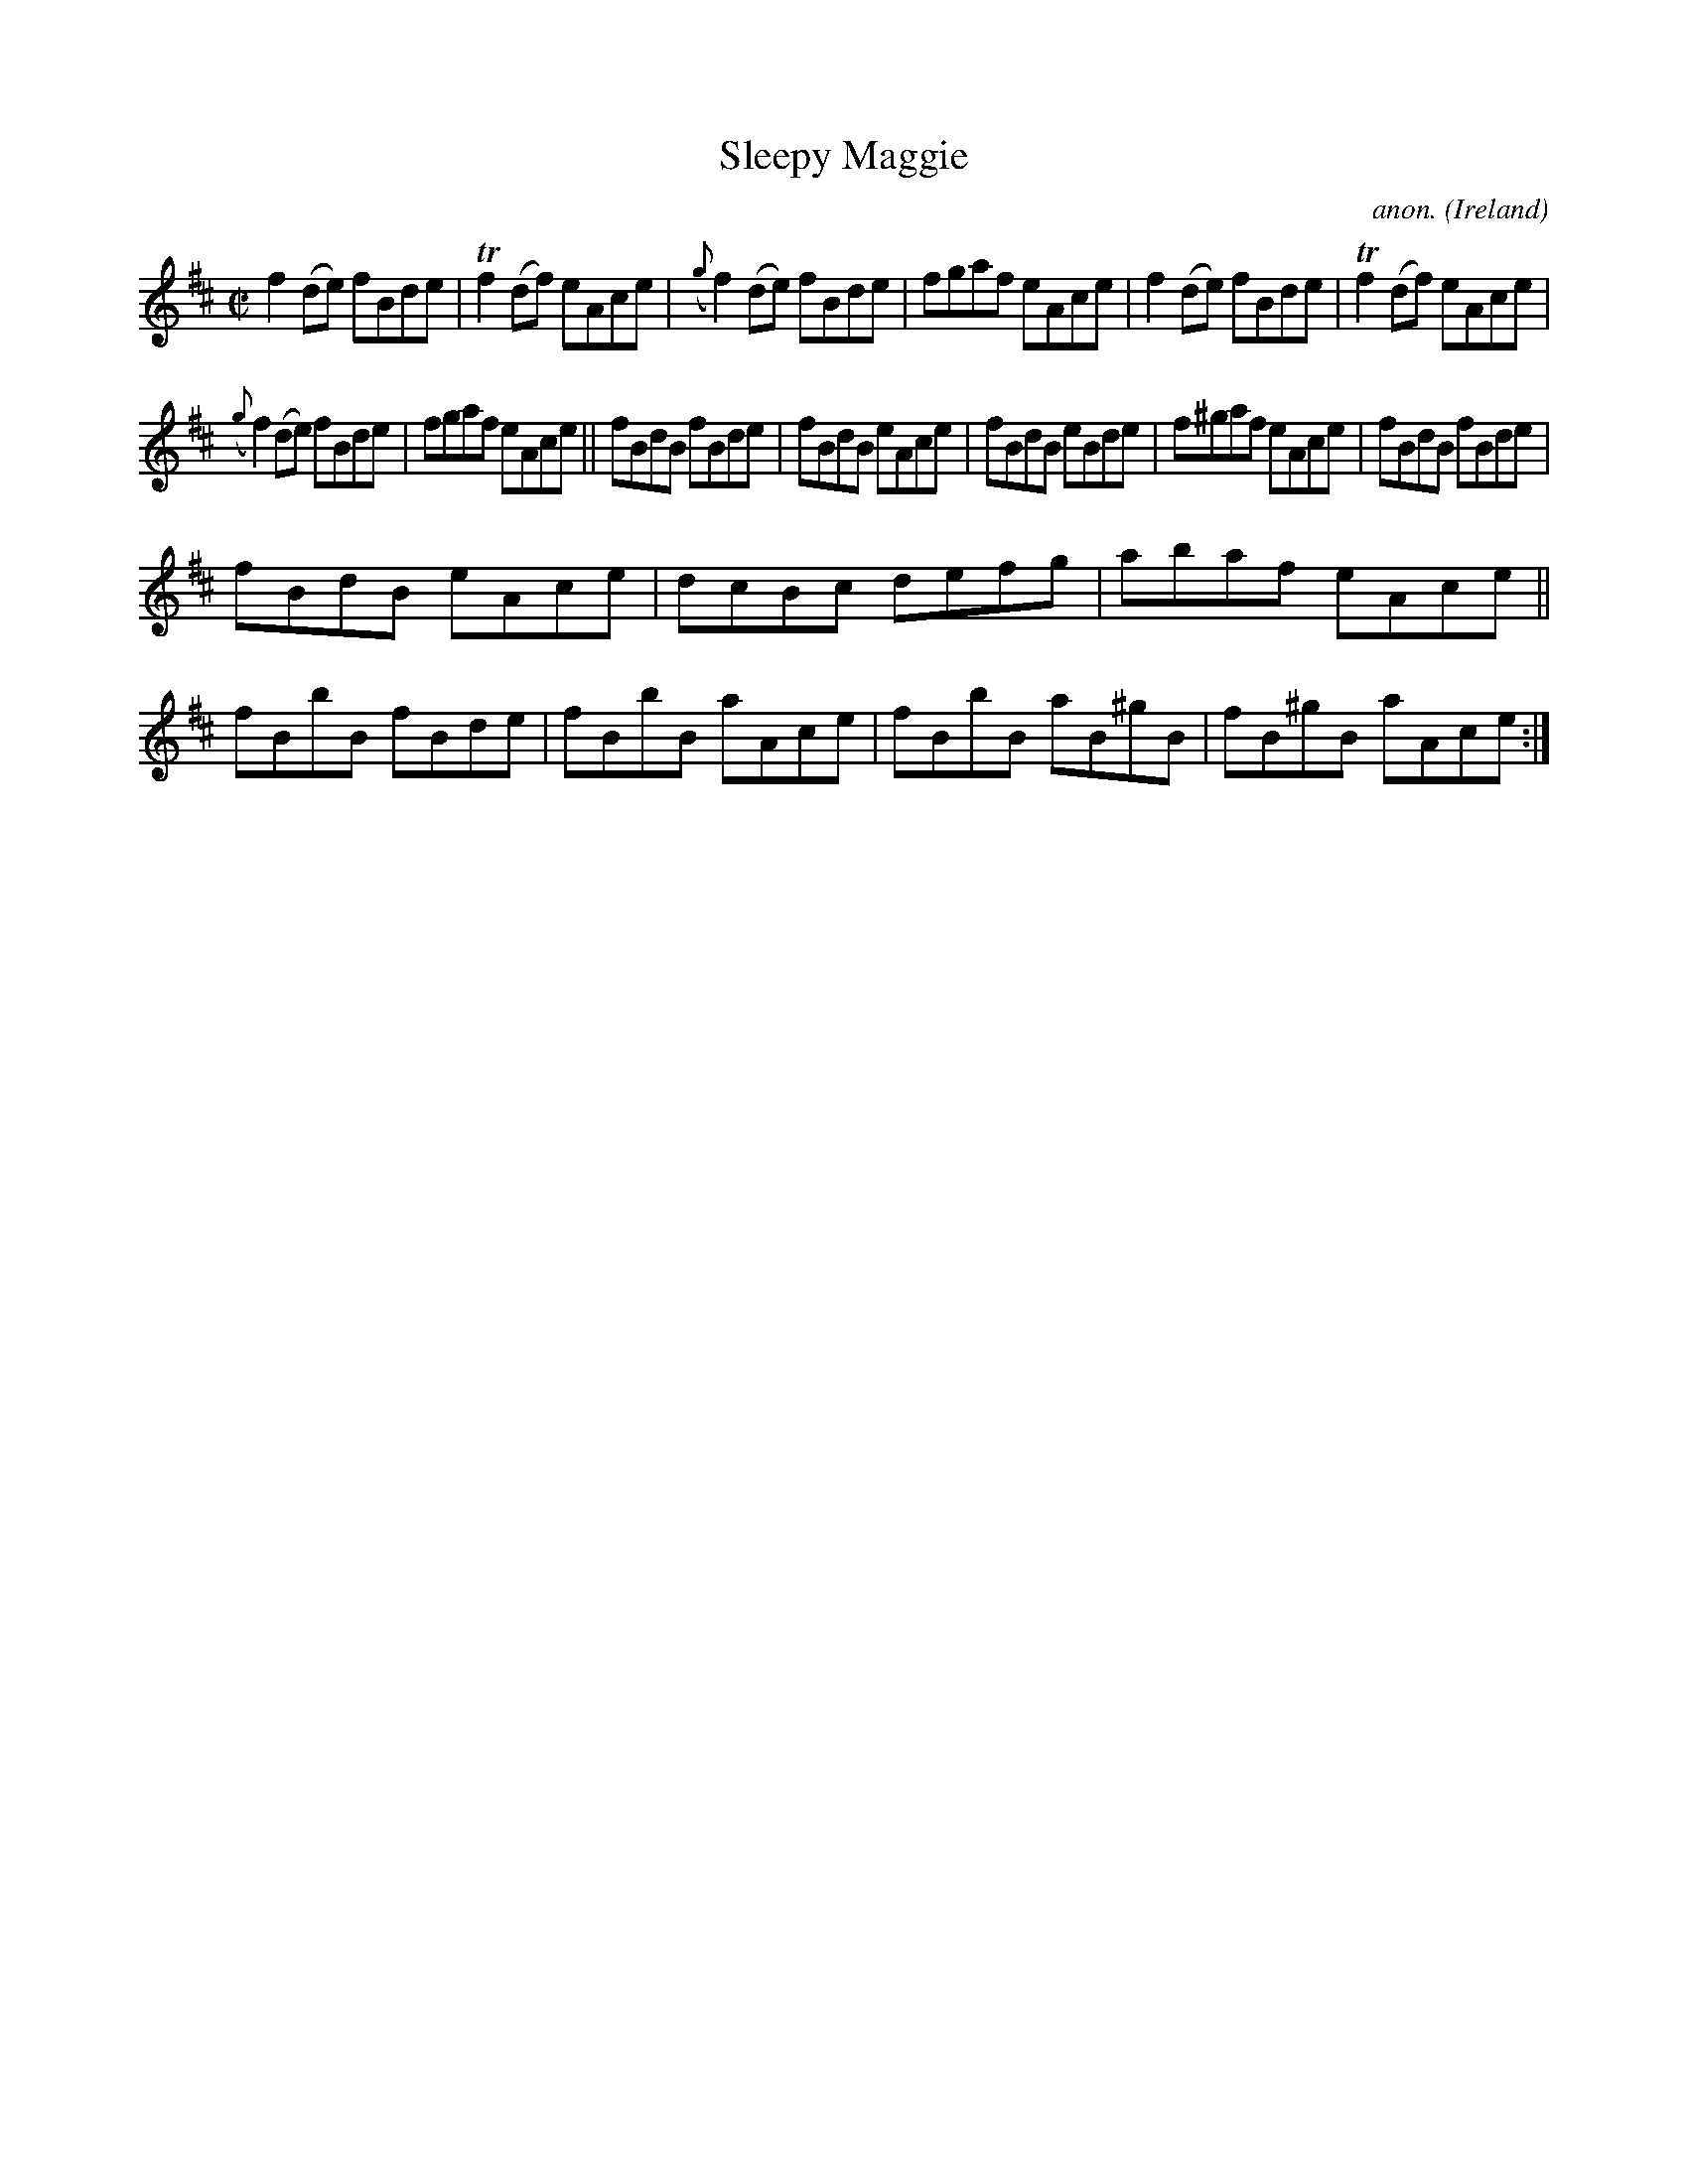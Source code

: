 X:661
T:Sleepy Maggie
C:anon.
O:Ireland
B:Francis O'Neill: "The Dance Music of Ireland" (1907) no. 661
R:Reel
m:Tn2 = (3n/o/n/ m/n/
M:C|
L:1/8
K:D
f2(de) fBde|Tf2(df) eAce|({g}f2)(de) fBde|fgaf eAce|f2(de) fBde|Tf2(df) eAce|
({g}f2)(de) fBde|fgaf eAce||fBdB fBde|fBdB eAce|fBdB eBde|f^gaf eAce|fBdB fBde|
fBdB eAce|dcBc defg|abaf eAce||fBbB fBde|fBbB aAce|fBbB aB^gB|fB^gB aAce:|
